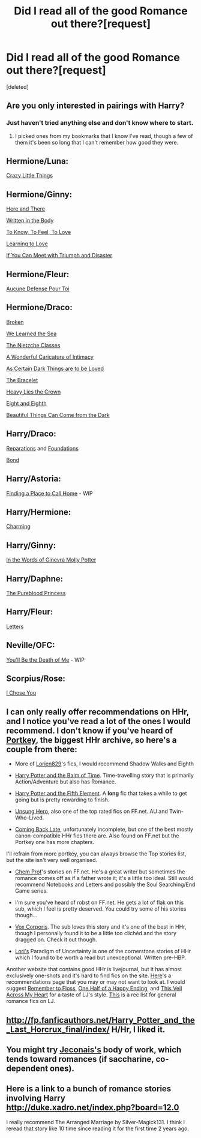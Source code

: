 #+TITLE: Did I read all of the good Romance out there?[request]

* Did I read all of the good Romance out there?[request]
:PROPERTIES:
:Score: 8
:DateUnix: 1408151251.0
:DateShort: 2014-Aug-16
:FlairText: Request
:END:
[deleted]


** Are you only interested in pairings with Harry?
:PROPERTIES:
:Author: denarii
:Score: 3
:DateUnix: 1408152814.0
:DateShort: 2014-Aug-16
:END:

*** Just haven't tried anything else and don't know where to start.
:PROPERTIES:
:Author: pinkerton_jones
:Score: 1
:DateUnix: 1408154310.0
:DateShort: 2014-Aug-16
:END:

**** I picked ones from my bookmarks that I know I've read, though a few of them it's been so long that I can't remember how good they were.

** Hermione/Luna:
   :PROPERTIES:
   :CUSTOM_ID: hermioneluna
   :END:
[[http://www.dreiser.org/miscfic/crazy.htm][Crazy Little Things]]

** Hermione/Ginny:
   :PROPERTIES:
   :CUSTOM_ID: hermioneginny
   :END:
[[https://www.fanfiction.net/s/7525570/1/Here-And-There][Here and There]]

[[https://archiveofourown.org/works/604174/chapters/1089096][Written in the Body]]

[[https://www.fanfiction.net/s/5652272/1/To-Know-To-Feel-To-Love][To Know, To Feel, To Love]]

[[https://www.fanfiction.net/s/7058997/1/Learning-to-Love][Learning to Love]]

[[https://www.fanfiction.net/s/7199645/1/If%20You%20Can%20Meet%20With%20Triumph%20And%20Disaster][If You Can Meet with Triumph and Disaster]]

** Hermione/Fleur:
   :PROPERTIES:
   :CUSTOM_ID: hermionefleur
   :END:
[[https://www.fanfiction.net/s/4238384/1/Aucune-Defense-Pour-Toi][Aucune Defense Pour Toi]]

** Hermione/Draco:
   :PROPERTIES:
   :CUSTOM_ID: hermionedraco
   :END:
[[https://www.fanfiction.net/s/4172243/1/Broken][Broken]]

[[https://www.fanfiction.net/s/3144908/1/We-Learned-the-Sea][We Learned the Sea]]

[[https://www.fanfiction.net/s/2603288/1/The-Nietzsche-Classes][The Nietzche Classes]]

[[https://www.fanfiction.net/s/3878384/1/A-Wonderful-Caricature-of-Intimacy][A Wonderful Caricature of Intimacy]]

[[https://archiveofourown.org/works/466612/chapters/806010?view_adult=true][As Certain Dark Things are to be Loved]]

[[https://www.fanfiction.net/s/3932315/1/The-Bracelet][The Bracelet]]

[[https://www.fanfiction.net/s/4797492/1/Heavy-Lies-the-Crown][Heavy Lies the Crown]]

[[https://www.fanfiction.net/s/4104460/1/Eight-and-Eighth][Eight and Eighth]]

[[https://www.fanfiction.net/s/2978409/1/Beautiful-Things-Can-Come-From-The-Dark][Beautiful Things Can Come from the Dark]]

** Harry/Draco:
   :PROPERTIES:
   :CUSTOM_ID: harrydraco
   :END:
[[https://www.fanfiction.net/s/4842696/1/Reparations][Reparations]] and [[https://www.fanfiction.net/s/5047623/1/Foundations][Foundations]]

[[https://www.fanfiction.net/s/2493456/1/Bond][Bond]]

** Harry/Astoria:
   :PROPERTIES:
   :CUSTOM_ID: harryastoria
   :END:
[[https://www.fanfiction.net/s/9885609/1/Finding-a-Place-to-Call-Home][Finding a Place to Call Home]] - WIP

** Harry/Hermione:
   :PROPERTIES:
   :CUSTOM_ID: harryhermione
   :END:
[[https://www.fanfiction.net/s/1249477/1/Charming][Charming]]

** Harry/Ginny:
   :PROPERTIES:
   :CUSTOM_ID: harryginny
   :END:
[[https://www.fanfiction.net/s/3728284/1/In-the-Words-of-Ginevra-Molly-Potter][In the Words of Ginevra Molly Potter]]

** Harry/Daphne:
   :PROPERTIES:
   :CUSTOM_ID: harrydaphne
   :END:
[[https://www.fanfiction.net/s/6943436/1/The-Pureblood-Princess][The Pureblood Princess]]

** Harry/Fleur:
   :PROPERTIES:
   :CUSTOM_ID: harryfleur
   :END:
[[https://www.fanfiction.net/s/6535391/1/Letters][Letters]]

** Neville/OFC:
   :PROPERTIES:
   :CUSTOM_ID: nevilleofc
   :END:
[[https://www.fanfiction.net/s/9738656/1/You-ll-Be-The-Death-of-Me][You'll Be the Death of Me]] - WIP

** Scorpius/Rose:
   :PROPERTIES:
   :CUSTOM_ID: scorpiusrose
   :END:
[[https://www.fanfiction.net/s/9015327/1/][I Chose You]]
:PROPERTIES:
:Author: denarii
:Score: 6
:DateUnix: 1408197070.0
:DateShort: 2014-Aug-16
:END:


** I can only really offer recommendations on HHr, and I notice you've read a lot of the ones I would recommend. I don't know if you've heard of [[http://fanfiction.portkey.org/fanfiction][Portkey]], the biggest HHr archive, so here's a couple from there:

- More of [[http://fanfiction.portkey.org/profile/16292][Lorien829]]'s fics, I would recommend Shadow Walks and Eighth

- [[http://fanfiction.portkey.org/story/8392][Harry Potter and the Balm of Time]]. Time-travelling story that is primarily Action/Adventure but also has Romance.

- [[http://fanfiction.portkey.org/story/6048][Harry Potter and the Fifth Element]]. A *long* fic that takes a while to get going but is pretty rewarding to finish.

- [[http://fanfiction.portkey.org/story/6109][Unsung Hero]], also one of the top rated fics on FF.net. AU and Twin-Who-Lived.

- [[http://fanfiction.portkey.org/story/8073][Coming Back Late]], unfortunately incomplete, but one of the best mostly canon-compatible HHr fics there are. Also found on FF.net but the Portkey one has more chapters.

I'll refrain from more portkey, you can always browse the Top stories list, but the site isn't very well organised.

- [[https://www.fanfiction.net/u/769110/chem-prof][Chem Prof]]'s stories on FF.net. He's a great writer but sometimes the romance comes off as if a father wrote it; it's a little too ideal. Still would recommend Notebooks and Letters and possibly the Soul Searching/End Game series.

- I'm sure you've heard of robst on FF.net. He gets a lot of flak on this sub, which I feel is pretty deserved. You could try some of his stories though...

- [[https://www.fanfiction.net/s/3186836/1/Vox-Corporis][Vox Corporis]]. The sub loves this story and it's one of the best in HHr, though I personally found it to be a little too clichéd and the story dragged on. Check it out though.

- [[http://www.fictionalley.org/authors/lori/][Lori's]] Paradigm of Uncertainty is one of the cornerstone stories of HHr which I found to be worth a read but unexceptional. Written pre-HBP.

Another website that contains good HHr is livejournal, but it has almost exclusively one-shots and it's hard to find fics on the site. [[https://botherandbother.livejournal.com/910.html][Here]]'s a recommendations page that you may or may not want to look at. I would suggest [[https://chipping.livejournal.com/18415.html][Remember to Floss]], [[https://harryhermione.livejournal.com/1868118.html][One Half of a Happy Ending]], and [[https://corleones.livejournal.com/26629.html][This Veil Across My Heart]] for a taste of LJ's style. [[http://www.livejournal.com/tools/memories.bml?keyword=Harry+Potter+Fic&user=misplacedmoony&sortby=des][This]] is a rec list for general romance fics on LJ.
:PROPERTIES:
:Author: play_the_puck
:Score: 3
:DateUnix: 1408161382.0
:DateShort: 2014-Aug-16
:END:


** [[http://fp.fanficauthors.net/Harry_Potter_and_the_Last_Horcrux_final/index/]] H/Hr, I liked it.
:PROPERTIES:
:Author: deirox
:Score: 2
:DateUnix: 1408166899.0
:DateShort: 2014-Aug-16
:END:


** You might try [[http://jeconais.fanficauthors.net/][Jeconais's]] body of work, which tends toward romances (if saccharine, co-dependent ones).
:PROPERTIES:
:Author: truncation_error
:Score: 1
:DateUnix: 1408191404.0
:DateShort: 2014-Aug-16
:END:


** Here is a link to a bunch of romance stories involving Harry [[http://duke.xadro.net/index.php?board=12.0]]

I really recommend The Arranged Marriage by Silver-Magick131. I think I reread that story like 10 time since reading it for the first time 2 years ago.
:PROPERTIES:
:Score: 1
:DateUnix: 1408468932.0
:DateShort: 2014-Aug-19
:END:
